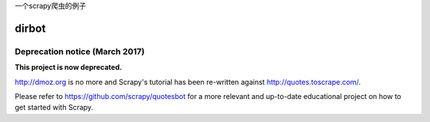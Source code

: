 一个scrapy爬虫的例子

======
dirbot
======

Deprecation notice (March 2017)
===============================

**This project is now deprecated.**

http://dmoz.org is no more and Scrapy's tutorial has been re-written
against http://quotes.toscrape.com/.

Please refer to https://github.com/scrapy/quotesbot for a more relevant
and up-to-date educational project on how to get started with Scrapy.
